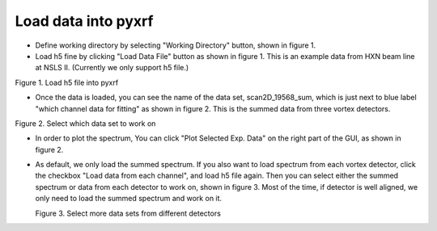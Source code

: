 ====================
Load data into pyxrf
====================


* Define working directory by selecting "Working Directory" button, shown in figure 1.

* Load h5 fine by clicking "Load Data File" button as shown in figure 1. This is an example data
  from HXN beam line at NSLS II. (Currently we only support h5 file.)

.. image:: /_static/define_h5file.jpg
Figure 1. Load h5 file into pyxrf

* Once the data is loaded, you can see the name of the data set, scan2D_19568_sum,
  which is just next to blue label "which channel data for fitting" as shown in figure 2.
  This is the summed data from three vortex detectors.

.. image:: /_static/select_data_plot.png
Figure 2. Select which data set to work on

* In order to plot the spectrum, You can click "Plot Selected Exp. Data"
  on the right part of the GUI, as shown in figure 2.

* As default, we only load the summed spectrum. If you also want to load spectrum from each vortex detector,
  click the checkbox "Load data from each channel", and load h5 file again. Then you can select either the summed
  spectrum or data from each detector to work on, shown in figure 3. Most of the time,
  if detector is well aligned, we only need to load the summed spectrum and work on it.

  .. image:: /_static/more_datasets.png
  Figure 3. Select more data sets from different detectors
